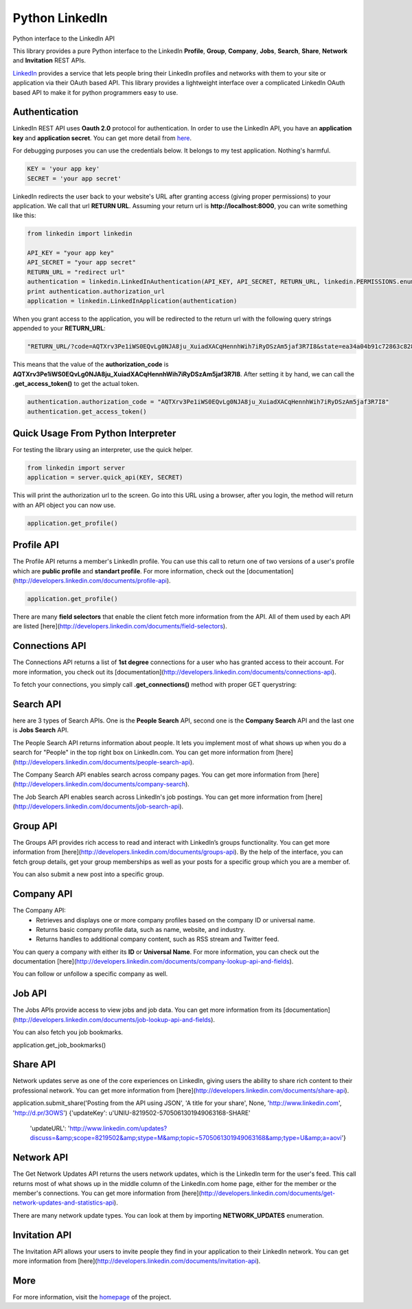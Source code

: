 Python LinkedIn
=================

Python interface to the LinkedIn API

This library provides a pure Python interface to the LinkedIn **Profile**, **Group**, **Company**, **Jobs**, **Search**, **Share**, **Network** and **Invitation** REST APIs.

`LinkedIn <http://developer.linkedin.com>`_ provides a service that lets people bring their LinkedIn profiles and networks with them to your site or application via their OAuth based API. This library provides a lightweight interface over a complicated LinkedIn OAuth based API to make it for python programmers easy to use.



Authentication
-----------------------

LinkedIn REST API uses **Oauth 2.0** protocol for authentication. In order to use the LinkedIn API, you have an **application key** and **application secret**. You can get more detail from `here <http://developers.linkedin.com/documents/authentication>`_.

For debugging purposes you can use the credentials below. It belongs to my test application. Nothing's harmful.

.. code-block:: python

    KEY = 'your app key'
    SECRET = 'your app secret'


LinkedIn redirects the user back to your website's URL after granting access (giving proper permissions) to your application. We call that url **RETURN URL**. Assuming your return url is **http://localhost:8000**, you can write something like this:

.. code-block:: python

    from linkedin import linkedin

    API_KEY = "your app key"
    API_SECRET = "your app secret"
    RETURN_URL = "redirect url"
    authentication = linkedin.LinkedInAuthentication(API_KEY, API_SECRET, RETURN_URL, linkedin.PERMISSIONS.enums.values())
    print authentication.authorization_url
    application = linkedin.LinkedInApplication(authentication)

When you grant access to the application, you will be redirected to the return url with the following query strings appended to your **RETURN_URL**:

.. code-block:: python

    "RETURN_URL/?code=AQTXrv3Pe1iWS0EQvLg0NJA8ju_XuiadXACqHennhWih7iRyDSzAm5jaf3R7I8&state=ea34a04b91c72863c82878d2b8f1836c"


This means that the value of the **authorization_code** is **AQTXrv3Pe1iWS0EQvLg0NJA8ju_XuiadXACqHennhWih7iRyDSzAm5jaf3R7I8**. After setting it by hand, we can call the **.get_access_token()** to get the actual token.

.. code-block:: python

    authentication.authorization_code = "AQTXrv3Pe1iWS0EQvLg0NJA8ju_XuiadXACqHennhWih7iRyDSzAm5jaf3R7I8"
    authentication.get_access_token()


Quick Usage From Python Interpreter
---------------------------------------------------------

For testing the library using an interpreter, use the quick helper.

.. code-block:: python

    from linkedin import server
    application = server.quick_api(KEY, SECRET)

This will print the authorization url to the screen. Go into this URL using a browser, after you login, the method will return with an API object you can now use.

.. code-block:: python

    application.get_profile()
    
Profile API
---------------------------------------------------------------

The Profile API returns a member's LinkedIn profile. You can use this call to return one of two versions of a user's profile which are **public profile** and **standart profile**. For more information, check out the [documentation](http://developers.linkedin.com/documents/profile-api).

.. code-block:: python

    application.get_profile()


There are many **field selectors** that enable the client fetch more information from the API. All of them used by each API are listed [here](http://developers.linkedin.com/documents/field-selectors).

.. code-block:: python
    application.get_profile(selectors=['id', 'first-name', 'last-name', 'location', 'distance', 'num-connections', 'skills', 'educations'])


Connections API
----------------------------------------------------------------

The Connections API returns a list of **1st degree** connections for a user who has granted access to their account. For more information, you check out its [documentation](http://developers.linkedin.com/documents/connections-api).

To fetch your connections, you simply call **.get_connections()** method with proper GET querystring:

.. code-block:: python
    application.get_connections()
    application.get_connections(selectors=['headline', 'first-name', 'last-name'], params={'start':10, 'count':5})


Search API
----------------------------------------------------------------

here are 3 types of Search APIs. One is the **People Search** API, second one is the **Company Search** API and the last one is **Jobs Search** API.

The People Search API returns information about people. It lets you implement most of what shows up when you do a search for "People" in the top right box on LinkedIn.com.
You can get more information from [here](http://developers.linkedin.com/documents/people-search-api).

.. code-block:: python
     application.search_profile(selectors=[{'people': ['first-name', 'last-name']}], params={'keywords': 'apple microsoft'})
     # Search URL is https://api.linkedin.com/v1/people-search:(people:(first-name,last-name))?keywords=apple%20microsoft


The Company Search API enables search across company pages. You can get more information from [here](http://developers.linkedin.com/documents/company-search).

.. code-block:: python
     application.search_company(selectors=[{'companies': ['name', 'universal-name', 'website-url']}], params={'keywords': 'apple microsoft'})
     # Search URL is https://api.linkedin.com/v1/company-search:(companies:(name,universal-name,website-url))?keywords=apple%20microsoft


The Job Search API enables search across LinkedIn's job postings. You can get more information from [here](http://developers.linkedin.com/documents/job-search-api).

.. code-block:: python
    application.search_job(selectors=[{'jobs': ['id', 'customer-job-code', 'posting-date']}], params={'title': 'python', 'count': 2})


Group API
---------------------------------------------------------------------

The Groups API provides rich access to read and interact with LinkedIn’s groups functionality. You can get more information from [here](http://developers.linkedin.com/documents/groups-api). By the help of the interface, you can fetch group details, get your group memberships as well as your posts for a specific group which you are a member of.

.. code-block:: python
    application.get_group(41001)
    application.get_memberships(params={'count': 20})
    application.get_posts(41001)

You can also submit a new post into a specific group.

.. code-block:: python
    title = 'your title'
    summary = 'your summary'
    submitted_url = 'url to submit'
    submitted_image_url = 'image url'
    description = 'description about the post'
    application.submit_group_post(41001, title, summary, submitted_url, submitted_image_url, description)
    

Company API
-----------------------------------------------------------------------

The Company API:
 * Retrieves and displays one or more company profiles based on the company ID or universal name.
 * Returns basic company profile data, such as name, website, and industry.
 * Returns handles to additional company content, such as RSS stream and Twitter feed.

You can query a company with either its **ID** or **Universal Name**. For more information, you can check out the documentation [here](http://developers.linkedin.com/documents/company-lookup-api-and-fields).

.. code-block:: python
    application.get_companies(company_ids=[1035], universal_names=['apple'], selectors=['name'], params={'is-company-admin': 'true'})
    
    # Get the latest updates about Microsoft
    application.get_company_updates(1035, params={'count': 2})


You can follow or unfollow a specific company as well.

.. code-block:: python
    application.follow_company(1035)
    True

    application.unfollow_company(1035)
    True


Job API
-------------------------------------------------------------------------

The Jobs APIs provide access to view jobs and job data. You can get more information from its [documentation](http://developers.linkedin.com/documents/job-lookup-api-and-fields).

.. code-block:: python
    application.get_job(job_id=5174636)
    
You can also fetch you job bookmarks.

.. code-block:: python
application.get_job_bookmarks()


Share API
--------------------------------------------------------------------------

Network updates serve as one of the core experiences on LinkedIn, giving users the ability to share rich content to their professional network. You can get more information from [here](http://developers.linkedin.com/documents/share-api).

.. code-block:: python
application.submit_share('Posting from the API using JSON', 'A title for your share', None, 'http://www.linkedin.com', 'http://d.pr/3OWS')
{'updateKey': u'UNIU-8219502-5705061301949063168-SHARE'
 'updateURL': 'http://www.linkedin.com/updates?discuss=&amp;scope=8219502&amp;stype=M&amp;topic=5705061301949063168&amp;type=U&amp;a=aovi'}


Network API
---------------------------------------------------------------------------

The Get Network Updates API returns the users network updates, which is the LinkedIn term for the user's feed. This call returns most of what shows up in the middle column of the LinkedIn.com home page, either for the member or the member's connections. You can get more information from [here](http://developers.linkedin.com/documents/get-network-updates-and-statistics-api).

There are many network update types. You can look at them by importing **NETWORK_UPDATES** enumeration.

.. code-block:: python
    from linkedin.linkedin import NETWORK_UPDATES
    print NETWORK_UPDATES.enums
    update_types = (NETWORK_UPDATES.CONNECTION, NETWORK_UPDATES.PICTURE)
    application.get_network_updates(update_types)


Invitation API
-----------------------------------------------------------------------------

The Invitation API allows your users to invite people they find in your application to their LinkedIn network. You can get more information from [here](http://developers.linkedin.com/documents/invitation-api).

.. code-block:: python
    from linkedin.models import LinkedInRecipient, LinkedInInvitation
    recipient = LinkedInRecipient(None, 'john.doe@python.org', 'John', 'Doe')
    print recipient.json
    invitation = LinkedInInvitation('Hello John', "What's up? Can I add you as a friend?", (recipient,), 'friend')
    print invitation.json
    application.send_invitation(invitation)


More
-----------------
For more information, visit the `homepage <http://ozgur.github.com/python-linkedin/>`_ of the project.
